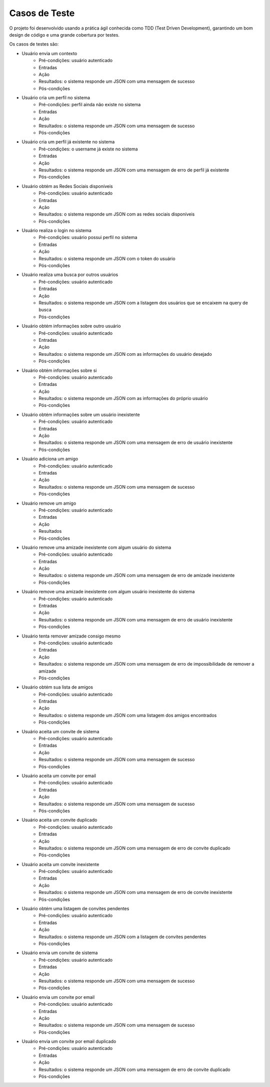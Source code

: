 Casos de Teste
==============

O projeto foi desenvolvido usando a prática ágil conhecida como TDD (Test Driven Development), garantindo um bom design de código e
uma grande cobertura por testes.

Os casos de testes são:

* Usuário envia um contexto
	* Pré-condições: usuário autenticado
	* Entradas
	* Ação
	* Resultados: o sistema responde um JSON com uma mensagem de sucesso
	* Pós-condições
	

* Usuário cria um perfil no sistema
	* Pré-condições: perfil ainda não existe no sistema
	* Entradas
	* Ação
	* Resultados: o sistema responde um JSON com uma mensagem de sucesso
	* Pós-condições

* Usuário cria um perfil já existente no sistema
	* Pré-condições: o username já existe no sistema
	* Entradas
	* Ação
	* Resultados: o sistema responde um JSON com uma mensagem de erro de perfil já existente
	* Pós-condições

* Usuário obtém as Redes Sociais disponíveis
	* Pré-condições: usuário autenticado
	* Entradas
	* Ação
	* Resultados: o sistema responde um JSON com as redes sociais disponíveis
	* Pós-condições

* Usuário realiza o login no sistema
	* Pré-condições: usuário possui perfil no sistema
	* Entradas
	* Ação
	* Resultados: o sistema responde um JSON com o token do usuário
	* Pós-condições

* Usuário realiza uma busca por outros usuários
	* Pré-condições: usuário autenticado
	* Entradas
	* Ação
	* Resultados: o sistema responde um JSON com a listagem dos usuários que se encaixem na query de busca
	* Pós-condições

* Usuário obtém informações sobre outro usuário
	* Pré-condições: usuário autenticado
	* Entradas
	* Ação
	* Resultados: o sistema responde um JSON com as informações do usuário desejado
	* Pós-condições

* Usuário obtém informações sobre si
	* Pré-condições: usuário autenticado
	* Entradas
	* Ação
	* Resultados: o sistema responde um JSON com as informações do próprio usuário
	* Pós-condições

* Usuário obtém informações sobre um usuário inexistente
	* Pré-condições: usuário autenticado
	* Entradas
	* Ação
	* Resultados: o sistema responde um JSON com uma mensagem de erro de usuário inexistente
	* Pós-condições
	
* Usuário adiciona um amigo
	* Pré-condições: usuário autenticado
	* Entradas
	* Ação
	* Resultados: o sistema responde um JSON com uma mensagem de sucesso
	* Pós-condições

* Usuário remove um amigo
	* Pré-condições: usuário autenticado
	* Entradas
	* Ação
	* Resultados
	* Pós-condições

* Usuário remove uma amizade inexistente com algum usuário do sistema
	* Pré-condições: usuário autenticado
	* Entradas
	* Ação
	* Resultados: o sistema responde um JSON com uma mensagem de erro de amizade inexistente
	* Pós-condições

* Usuário remove uma amizade inexistente com algum usuário inexistente do sistema
	* Pré-condições: usuário autenticado
	* Entradas
	* Ação
	* Resultados: o sistema responde um JSON com uma mensagem de erro de usuário inexistente
	* Pós-condições

* Usuário tenta remover amizade consigo mesmo
	* Pré-condições: usuário autenticado
	* Entradas
	* Ação
	* Resultados: o sistema responde um JSON com uma mensagem de erro de impossibilidade de remover a amizade
	* Pós-condições

* Usuário obtém sua lista de amigos
	* Pré-condições: usuário autenticado
	* Entradas
	* Ação
	* Resultados: o sistema responde um JSON com uma listagem dos amigos encontrados
	* Pós-condições

* Usuário aceita um convite de sistema
	* Pré-condições: usuário autenticado
	* Entradas
	* Ação
	* Resultados: o sistema responde um JSON com uma mensagem de sucesso
	* Pós-condições

* Usuário aceita um convite por email
	* Pré-condições: usuário autenticado
	* Entradas
	* Ação
	* Resultados: o sistema responde um JSON com uma mensagem de sucesso
	* Pós-condições

* Usuário aceita um convite duplicado
	* Pré-condições: usuário autenticado
	* Entradas
	* Ação
	* Resultados: o sistema responde um JSON com uma mensagem de erro de convite duplicado
	* Pós-condições

* Usuário aceita um convite inexistente
	* Pré-condições: usuário autenticado
	* Entradas
	* Ação
	* Resultados: o sistema responde um JSON com uma mensagem de erro de convite inexistente
	* Pós-condições

* Usuário obtém uma listagem de convites pendentes
	* Pré-condições: usuário autenticado
	* Entradas
	* Ação
	* Resultados: o sistema responde um JSON com a listagem de convites pendentes
	* Pós-condições

* Usuário envia um convite de sistema
	* Pré-condições: usuário autenticado
	* Entradas
	* Ação
	* Resultados: o sistema responde um JSON com uma mensagem de sucesso
	* Pós-condições

* Usuário envia um convite por email
	* Pré-condições: usuário autenticado
	* Entradas
	* Ação
	* Resultados: o sistema responde um JSON com uma mensagem de sucesso
	* Pós-condições

* Usuário envia um convite por email duplicado
	* Pré-condições: usuário autenticado
	* Entradas
	* Ação
	* Resultados: o sistema responde um JSON com uma mensagem de erro de convite duplicado
	* Pós-condições